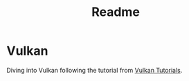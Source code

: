 #+TITLE: Readme

* Vulkan
Diving into Vulkan following the tutorial from [[https://vulkan-tutorial.com][Vulkan Tutorials]].

